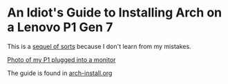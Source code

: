 * An Idiot's Guide to Installing Arch on a Lenovo P1 Gen 7

This is a [[https://github.com/ejmg/an-idiots-guide-to-installing-arch-on-a-lenovo-carbon-x1-gen-6][sequel of sorts]] because I don't learn from my mistakes.

[[file:.img/dual-monitor-Just-Works.jpg][Photo of my P1 plugged into a monitor]]

The guide is found in [[./arch-install.org][arch-install.org]]
